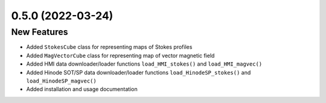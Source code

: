 0.5.0 (2022-03-24)
==================

New Features
------------
- Added ``StokesCube`` class for representing maps of Stokes profiles
- Added ``MagVectorCube`` class for representing map of vector magnetic field
- Added HMI data downloader/loader functions ``load_HMI_stokes()`` and ``load_HMI_magvec()``
- Added Hinode SOT/SP data downloader/loader functions ``load_HinodeSP_stokes()`` and ``load_HinodeSP_magvec()``
- Added installation and usage documentation
